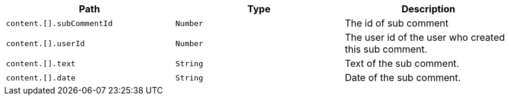 |===
|Path|Type|Description

|`+content.[].subCommentId+`
|`+Number+`
|The id of sub comment

|`+content.[].userId+`
|`+Number+`
|The user id of the user who created this sub comment.

|`+content.[].text+`
|`+String+`
|Text of the sub comment.

|`+content.[].date+`
|`+String+`
|Date of the sub comment.

|===